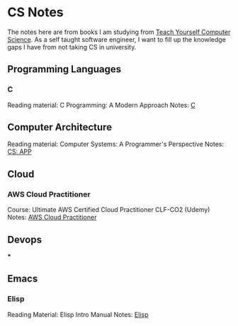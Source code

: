 * CS Notes

The notes here are from books I am studying from [[https://teachyourselfcs.com][Teach Yourself Computer Science]]. As a self taught software engineer, I want to fill up the knowledge gaps I have from not taking CS in university.


** Programming Languages
*** C
Reading material: C Programming: A Modern Approach
Notes: [[file:./C][C]]

** Computer Architecture
Reading material: Computer Systems: A Programmer's Perspective
Notes: [[file:./CS_APP][CS: APP]]

** Cloud
*** AWS Cloud Practitioner
Course: Ultimate AWS Certified Cloud Practitioner CLF-CO2 (Udemy)
Notes: [[file:./aws-cloud-prac][AWS Cloud Practitioner]]

** Devops
***

** Emacs
*** Elisp
Reading Material: Elisp Intro Manual
Notes: [[file:elisp/][Elisp]]
